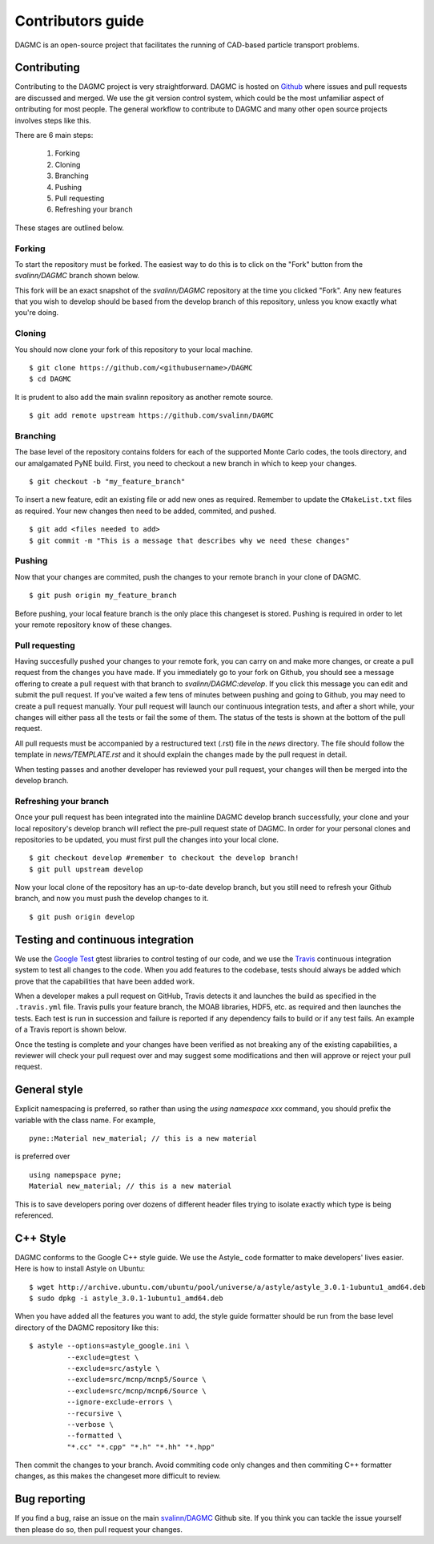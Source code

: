 Contributors guide
==================

DAGMC is an open-source project that facilitates the running of CAD-based
particle transport problems.

Contributing
~~~~~~~~~~~~

Contributing to the DAGMC project is very straightforward. DAGMC is hosted on
`Github <DAGMC_source_>`_ where issues and pull requests are discussed and
merged. We use the git version control system, which could be the most
unfamiliar aspect of ontributing for most people. The general workflow to
contribute to DAGMC and many other open source projects involves steps like
this.

..  image:: workflow.png
    :height: 300
    :width:  600
    :alt:    Image showing the github workflow

There are 6 main steps:

    1. Forking
    2. Cloning
    3. Branching
    4. Pushing
    5. Pull requesting
    6. Refreshing your branch

These stages are outlined below.

Forking
-------

To start the repository must be forked. The easiest way to do this is to click
on the "Fork" button from the `svalinn/DAGMC` branch shown below.

..  image:: workflow_fork.png
    :height: 150
    :width:  600
    :alt:    Image showing how to fork a repo

This fork will be an exact snapshot of the `svalinn/DAGMC` repository at the
time you clicked "Fork". Any new features that you wish to develop should be
based from the develop branch of this repository, unless you know exactly what
you're doing.

Cloning
-------

You should now clone your fork of this repository to your local machine.
::

    $ git clone https://github.com/<githubusername>/DAGMC
    $ cd DAGMC

It is prudent to also add the main svalinn repository as another remote source.
::

    $ git add remote upstream https://github.com/svalinn/DAGMC

Branching
---------

The base level of the repository contains folders for each of the supported
Monte Carlo codes, the tools directory, and our amalgamated PyNE build. First,
you need to checkout a new branch in which to keep your changes.
::

    $ git checkout -b "my_feature_branch"

To insert a new feature, edit an existing file or add new ones as required.
Remember to update the ``CMakeList.txt`` files as required. Your new changes
then need to be added, commited, and pushed.
::

    $ git add <files needed to add>
    $ git commit -m "This is a message that describes why we need these changes"

Pushing
-------

Now that your changes are commited, push the changes to your remote branch in
your clone of DAGMC.
::

    $ git push origin my_feature_branch

Before pushing, your local feature branch is the only place this changeset is
stored. Pushing is required in order to let your remote repository know of these
changes.

Pull requesting
---------------

Having succesfully pushed your changes to your remote fork, you can carry on and
make more changes, or create a pull request from the changes you have made. If
you immediately go to your fork on Github, you should see a message offering to
create a pull request with that branch to `svalinn/DAGMC:develop`. If you click
this message you can edit and submit the pull request. If you've waited a few
tens of minutes between pushing and going to Github, you may need to create a
pull request manually. Your pull request will launch our continuous integration
tests, and after a short while, your changes will either pass all the tests or
fail the some of them. The status of the tests is shown at the bottom of the
pull request.

..  image:: github_testing.png
    :height: 400
    :width:  600
    :alt:    Image showing when testing is launched.

All pull requests must be accompanied by a restructured text (.rst) file in the
`news` directory. The file should follow the template in `news/TEMPLATE.rst` and
it should explain the changes made by the pull request in detail.

When testing passes and another developer has reviewed your pull request, your
changes will then be merged into the develop branch.

Refreshing your branch
----------------------

Once your pull request has been integrated into the mainline DAGMC develop
branch successfully, your clone and your local repository's develop branch will
reflect the pre-pull request state of DAGMC. In order for your personal clones
and repositories to be updated, you must first pull the changes into your local
clone.
::

    $ git checkout develop #remember to checkout the develop branch!
    $ git pull upstream develop

Now your local clone of the repository has an up-to-date develop branch, but you
still need to refresh your Github branch, and now you must push the develop
changes to it.
::

    $ git push origin develop

Testing and continuous integration
~~~~~~~~~~~~~~~~~~~~~~~~~~~~~~~~~~

We use the `Google Test <Google_test_>`_ gtest libraries to control testing of
our code, and we use the Travis_ continuous integration system to test all
changes to the code. When you add features to the codebase, tests should always
be added which prove that the capabilities that have been added work.

When a developer makes a pull request on GitHub, Travis detects it and launches
the build as specified in the ``.travis.yml`` file. Travis pulls your feature
branch, the MOAB libraries, HDF5, etc. as required and then launches the tests.
Each test is run in succession and failure is reported if any dependency fails
to build or if any test fails. An example of a Travis report is shown below.

..  image:: travis_example.png
    :height: 300
    :width:  600
    :alt:    Image showing the status of the an example Travis-CI run

Once the testing is complete and your changes have been verified as not breaking
any of the existing capabilities, a reviewer will check your pull request over
and may suggest some modifications and then will approve or reject your pull
request.

General style
~~~~~~~~~~~~~

Explicit namespacing is preferred, so rather than using the
`using namespace xxx` command, you should prefix the variable with the class
name. For example,
::

    pyne::Material new_material; // this is a new material

is preferred over
::

    using namepspace pyne;
    Material new_material; // this is a new material

This is to save developers poring over dozens of different header files trying
to isolate exactly which type is being referenced.

C++ Style
~~~~~~~~~

DAGMC conforms to the Google C++ style guide. We use the Astyle_ code formatter
to make developers' lives easier. Here is how to install Astyle on Ubuntu:
::

    $ wget http://archive.ubuntu.com/ubuntu/pool/universe/a/astyle/astyle_3.0.1-1ubuntu1_amd64.deb
    $ sudo dpkg -i astyle_3.0.1-1ubuntu1_amd64.deb

When you have added all the features you want to add, the style guide formatter
should be run from the base level directory of the DAGMC repository like this:
::

    $ astyle --options=astyle_google.ini \
             --exclude=gtest \
             --exclude=src/astyle \
             --exclude=src/mcnp/mcnp5/Source \
             --exclude=src/mcnp/mcnp6/Source \
             --ignore-exclude-errors \
             --recursive \
             --verbose \
             --formatted \
             "*.cc" "*.cpp" "*.h" "*.hh" "*.hpp"

Then commit the changes to your branch. Avoid commiting code only changes and
then commiting C++ formatter changes, as this makes the changeset more difficult
to review.

Bug reporting
~~~~~~~~~~~~~

If you find a bug, raise an issue on the main `svalinn/DAGMC <DAGMC_issues_>`_
Github site. If you think you can tackle the issue yourself then please do so,
then pull request your changes.

..  _DAGMC_source: https://github.com/svalinn/DAGMC
..  _DAGMC_issues: https://github.com/svalinn/DAGMC/issues
..  _Google_test: https://code.google.com/p/googletest
..  _Travis: https://travis-ci.org/svalinn/DAGMC
